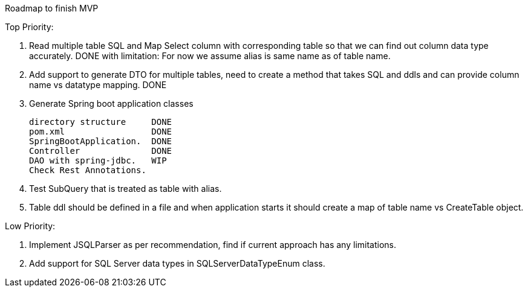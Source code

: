 Roadmap to finish MVP

Top Priority:

1. Read multiple table SQL and Map Select column with corresponding table so that we can find out column data type accurately.
DONE with limitation: For now we assume alias is same name as of table name.

2. Add support to generate DTO for multiple tables, need to create a method that takes SQL and ddls and can provide column name vs datatype mapping.
DONE

3. Generate Spring boot application classes

    directory structure     DONE
    pom.xml                 DONE
    SpringBootApplication.  DONE
    Controller              DONE
    DAO with spring-jdbc.   WIP
    Check Rest Annotations.

4. Test SubQuery that is treated as table with alias.

5. Table ddl should be defined in a file and when application starts it should create a map of table name vs CreateTable object.

Low Priority:

1. Implement JSQLParser as per recommendation, find if current approach has any limitations.
2. Add support for SQL Server data types in SQLServerDataTypeEnum class.